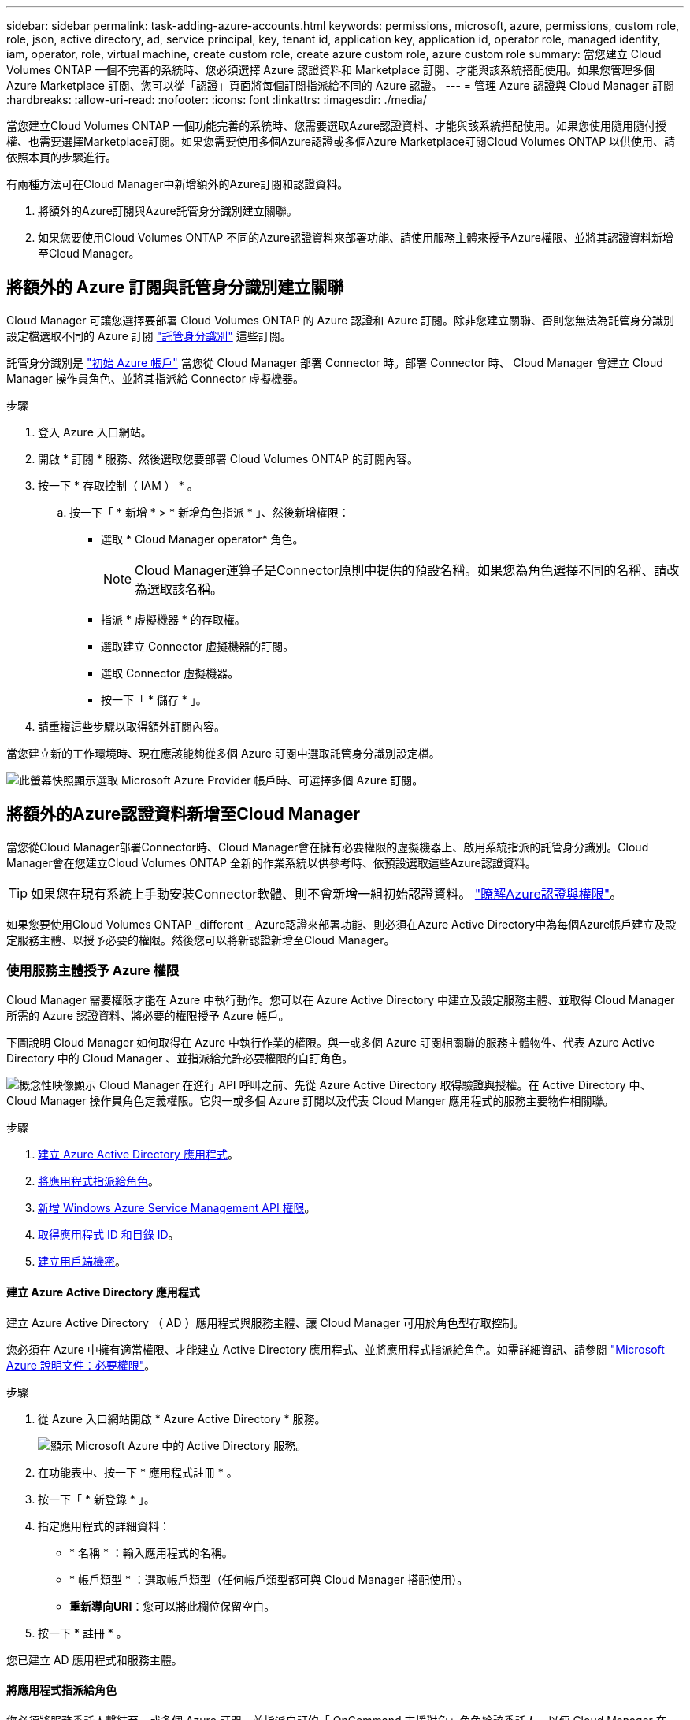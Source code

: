 ---
sidebar: sidebar 
permalink: task-adding-azure-accounts.html 
keywords: permissions, microsoft, azure, permissions, custom role, role, json, active directory, ad, service principal, key, tenant id, application key, application id, operator role, managed identity, iam, operator, role, virtual machine, create custom role, create azure custom role, azure custom role 
summary: 當您建立 Cloud Volumes ONTAP 一個不完善的系統時、您必須選擇 Azure 認證資料和 Marketplace 訂閱、才能與該系統搭配使用。如果您管理多個 Azure Marketplace 訂閱、您可以從「認證」頁面將每個訂閱指派給不同的 Azure 認證。 
---
= 管理 Azure 認證與 Cloud Manager 訂閱
:hardbreaks:
:allow-uri-read: 
:nofooter: 
:icons: font
:linkattrs: 
:imagesdir: ./media/


[role="lead"]
當您建立Cloud Volumes ONTAP 一個功能完善的系統時、您需要選取Azure認證資料、才能與該系統搭配使用。如果您使用隨用隨付授權、也需要選擇Marketplace訂閱。如果您需要使用多個Azure認證或多個Azure Marketplace訂閱Cloud Volumes ONTAP 以供使用、請依照本頁的步驟進行。

有兩種方法可在Cloud Manager中新增額外的Azure訂閱和認證資料。

. 將額外的Azure訂閱與Azure託管身分識別建立關聯。
. 如果您要使用Cloud Volumes ONTAP 不同的Azure認證資料來部署功能、請使用服務主體來授予Azure權限、並將其認證資料新增至Cloud Manager。




== 將額外的 Azure 訂閱與託管身分識別建立關聯

Cloud Manager 可讓您選擇要部署 Cloud Volumes ONTAP 的 Azure 認證和 Azure 訂閱。除非您建立關聯、否則您無法為託管身分識別設定檔選取不同的 Azure 訂閱 https://docs.microsoft.com/en-us/azure/active-directory/managed-identities-azure-resources/overview["託管身分識別"^] 這些訂閱。

託管身分識別是 link:concept-accounts-azure.html["初始 Azure 帳戶"] 當您從 Cloud Manager 部署 Connector 時。部署 Connector 時、 Cloud Manager 會建立 Cloud Manager 操作員角色、並將其指派給 Connector 虛擬機器。

.步驟
. 登入 Azure 入口網站。
. 開啟 * 訂閱 * 服務、然後選取您要部署 Cloud Volumes ONTAP 的訂閱內容。
. 按一下 * 存取控制（ IAM ） * 。
+
.. 按一下「 * 新增 * > * 新增角色指派 * 」、然後新增權限：
+
*** 選取 * Cloud Manager operator* 角色。
+

NOTE: Cloud Manager運算子是Connector原則中提供的預設名稱。如果您為角色選擇不同的名稱、請改為選取該名稱。

*** 指派 * 虛擬機器 * 的存取權。
*** 選取建立 Connector 虛擬機器的訂閱。
*** 選取 Connector 虛擬機器。
*** 按一下「 * 儲存 * 」。




. 請重複這些步驟以取得額外訂閱內容。


當您建立新的工作環境時、現在應該能夠從多個 Azure 訂閱中選取託管身分識別設定檔。

image:screenshot_accounts_switch_azure_subscription.gif["此螢幕快照顯示選取 Microsoft Azure Provider 帳戶時、可選擇多個 Azure 訂閱。"]



== 將額外的Azure認證資料新增至Cloud Manager

當您從Cloud Manager部署Connector時、Cloud Manager會在擁有必要權限的虛擬機器上、啟用系統指派的託管身分識別。Cloud Manager會在您建立Cloud Volumes ONTAP 全新的作業系統以供參考時、依預設選取這些Azure認證資料。


TIP: 如果您在現有系統上手動安裝Connector軟體、則不會新增一組初始認證資料。 link:concept-accounts-azure.html["瞭解Azure認證與權限"]。

如果您要使用Cloud Volumes ONTAP _different _ Azure認證來部署功能、則必須在Azure Active Directory中為每個Azure帳戶建立及設定服務主體、以授予必要的權限。然後您可以將新認證新增至Cloud Manager。



=== 使用服務主體授予 Azure 權限

Cloud Manager 需要權限才能在 Azure 中執行動作。您可以在 Azure Active Directory 中建立及設定服務主體、並取得 Cloud Manager 所需的 Azure 認證資料、將必要的權限授予 Azure 帳戶。

下圖說明 Cloud Manager 如何取得在 Azure 中執行作業的權限。與一或多個 Azure 訂閱相關聯的服務主體物件、代表 Azure Active Directory 中的 Cloud Manager 、並指派給允許必要權限的自訂角色。

image:diagram_azure_authentication.png["概念性映像顯示 Cloud Manager 在進行 API 呼叫之前、先從 Azure Active Directory 取得驗證與授權。在 Active Directory 中、 Cloud Manager 操作員角色定義權限。它與一或多個 Azure 訂閱以及代表 Cloud Manger 應用程式的服務主要物件相關聯。"]

.步驟
. <<Creating an Azure Active Directory application,建立 Azure Active Directory 應用程式>>。
. <<Assigning the application to a role,將應用程式指派給角色>>。
. <<Adding Windows Azure Service Management API permissions,新增 Windows Azure Service Management API 權限>>。
. <<Getting the application ID and directory ID,取得應用程式 ID 和目錄 ID>>。
. <<Creating a client secret,建立用戶端機密>>。




==== 建立 Azure Active Directory 應用程式

建立 Azure Active Directory （ AD ）應用程式與服務主體、讓 Cloud Manager 可用於角色型存取控制。

您必須在 Azure 中擁有適當權限、才能建立 Active Directory 應用程式、並將應用程式指派給角色。如需詳細資訊、請參閱 https://docs.microsoft.com/en-us/azure/active-directory/develop/howto-create-service-principal-portal#required-permissions/["Microsoft Azure 說明文件：必要權限"^]。

.步驟
. 從 Azure 入口網站開啟 * Azure Active Directory * 服務。
+
image:screenshot_azure_ad.gif["顯示 Microsoft Azure 中的 Active Directory 服務。"]

. 在功能表中、按一下 * 應用程式註冊 * 。
. 按一下「 * 新登錄 * 」。
. 指定應用程式的詳細資料：
+
** * 名稱 * ：輸入應用程式的名稱。
** * 帳戶類型 * ：選取帳戶類型（任何帳戶類型都可與 Cloud Manager 搭配使用）。
** *重新導向URI*：您可以將此欄位保留空白。


. 按一下 * 註冊 * 。


您已建立 AD 應用程式和服務主體。



==== 將應用程式指派給角色

您必須將服務委託人繫結至一或多個 Azure 訂閱、並指派自訂的「 OnCommand 支援對象」角色給該委託人、以便 Cloud Manager 在 Azure 中擁有權限。

.步驟
. 建立自訂角色：
+
.. 複製的內容 link:reference-permissions-azure.html["Connector的自訂角色權限"] 並將它們儲存在Json檔案中。
.. 將 Azure 訂閱 ID 新增至可指派的範圍、以修改 Json 檔案。
+
您應該為使用者建立 Cloud Volumes ONTAP 的各個 Azure 訂閱新增 ID 。

+
* 範例 *

+
[source, json]
----
"AssignableScopes": [
"/subscriptions/d333af45-0d07-4154-943d-c25fbzzzzzzz",
"/subscriptions/54b91999-b3e6-4599-908e-416e0zzzzzzz",
"/subscriptions/398e471c-3b42-4ae7-9b59-ce5bbzzzzzzz"
----
.. 使用 Json 檔案在 Azure 中建立自訂角色。
+
下列步驟說明如何在Azure Cloud Shell中使用Bash建立角色。

+
*** 開始 https://docs.microsoft.com/en-us/azure/cloud-shell/overview["Azure Cloud Shell"^] 並選擇Bash環境。
*** 上傳Json檔案。
+
image:screenshot_azure_shell_upload.png["Azure Cloud Shell的快照、您可在其中選擇上傳檔案的選項。"]

*** 輸入下列Azure CLI命令：
+
[source, azurecli]
----
az role definition create --role-definition Policy_for_Setup_As_Service_Azure.json
----
+
您現在應該擁有名為 Cloud Manager 的自訂角色、可以指派給 Connector 虛擬機器。





. 將應用程式指派給角色：
+
.. 從 Azure 入口網站開啟 * 訂閱 * 服務。
.. 選取訂閱。
.. 按一下 * 存取控制（ IAM ） > 新增 > 新增角色指派 * 。
.. 在「*角色*」索引標籤中、選取「* Cloud Manager operator*」角色、然後按一下「*下一步*」。
.. 在「*成員*」索引標籤中、完成下列步驟：
+
*** 保留*選取「使用者」、「群組」或「服務主體」*。
*** 按一下*選取成員*。
+
image:screenshot-azure-service-principal-role.png["Azure入口網站的快照、會在新增角色至應用程式時顯示「成員」索引標籤。"]

*** 搜尋應用程式名稱。
+
範例如下：

+
image:screenshot_azure_service_principal_role.png["Azure入口網站的快照、顯示Azure入口網站中的「新增角色指派」表單。"]

*** 選取應用程式、然後按一下*選取*。
*** 單擊 * 下一步 * 。


.. 按一下「*檢閱+指派*」。
+
服務主體現在擁有部署Connector所需的Azure權限。

+
如果您想要從 Cloud Volumes ONTAP 多個 Azure 訂閱中部署支援功能、則必須將服務授權對象繫結至每個訂閱項目。Cloud Manager 可讓您選擇部署 Cloud Volumes ONTAP 時要使用的訂閱。







==== 新增 Windows Azure Service Management API 權限

服務主體必須具有「 Windows Azure Service Management API 」權限。

.步驟
. 在 * Azure Active Directory * 服務中、按一下 * 應用程式註冊 * 、然後選取應用程式。
. 按一下「 * API 權限 > 新增權限 * 」。
. 在「 * Microsoft API* 」下、選取「 * Azure 服務管理 * 」。
+
image:screenshot_azure_service_mgmt_apis.gif["Azure 入口網站的快照、顯示 Azure 服務管理 API 權限。"]

. 按一下「 * 以組織使用者身分存取 Azure 服務管理 * 」、然後按一下「 * 新增權限 * 」。
+
image:screenshot_azure_service_mgmt_apis_add.gif["Azure 入口網站的快照、顯示新增 Azure 服務管理 API 。"]





==== 取得應用程式 ID 和目錄 ID

將 Azure 帳戶新增至 Cloud Manager 時、您必須提供應用程式的應用程式（用戶端） ID 和目錄（租戶） ID 。Cloud Manager 會使用 ID 以程式設計方式登入。

.步驟
. 在 * Azure Active Directory * 服務中、按一下 * 應用程式註冊 * 、然後選取應用程式。
. 複製 * 應用程式（用戶端） ID* 和 * 目錄（租戶） ID* 。
+
image:screenshot_azure_app_ids.gif["顯示 Azure Active Directory 中應用程式的應用程式（用戶端） ID 和目錄（租戶） ID 的快照。"]





==== 建立用戶端機密

您需要建立用戶端機密、然後為 Cloud Manager 提供機密的價值、以便 Cloud Manager 使用它來驗證 Azure AD 。

.步驟
. 開啟 * Azure Active Directory * 服務。
. 按一下 * 應用程式註冊 * 、然後選取您的應用程式。
. 按一下 * 「憑證與機密」 > 「新用戶端機密」 * 。
. 提供機密與持續時間的說明。
. 按一下「 * 新增 * 」。
. 複製用戶端機密的值。
+
image:screenshot_azure_client_secret.gif["Azure 入口網站的快照、顯示 Azure AD 服務主體的用戶端機密。"]



您的服務主體現在已設定完成、您應該已經複製應用程式（用戶端） ID 、目錄（租戶） ID 、以及用戶端機密的值。新增 Azure 帳戶時、您必須在 Cloud Manager 中輸入此資訊。



=== 將認證資料新增至Cloud Manager

在您提供 Azure 帳戶所需的權限之後、即可將該帳戶的認證資料新增至 Cloud Manager 。完成此步驟可讓您Cloud Volumes ONTAP 使用不同的Azure認證資料來啟動功能。

如果您剛在雲端供應商中建立這些認證資料、可能需要幾分鐘的時間才能使用。請稍候幾分鐘、再將認證資料新增至Cloud Manager。

您必須先建立連接器、才能變更 Cloud Manager 設定。 link:concept-connectors.html#how-to-create-a-connector["瞭解方法"]。

.步驟
. 在 Cloud Manager 主控台右上角、按一下「設定」圖示、然後選取 * 認證 * 。
+
image:screenshot_settings_icon.gif["顯示 Cloud Manager 主控台右上角「設定」圖示的快照。"]

. 按一下*「Add Credential*（新增認證*）」、然後依照精靈中的步驟進行。
+
.. *認證位置*：選擇* Microsoft Azure > Connector*。
.. *定義認證*：輸入Azure Active Directory服務主體的相關資訊、以授予必要的權限：
+
*** 應用程式（用戶端） ID ：請參閱 <<Getting the application ID and directory ID>>。
*** 目錄（租戶） ID ：請參閱 <<Getting the application ID and directory ID>>。
*** 用戶端機密：請參閱 <<Creating a client secret>>。


.. *市場訂閱*：立即訂閱或選取現有的訂閱、以建立Marketplace訂閱與這些認證的關聯。
+
若要以Cloud Volumes ONTAP 每小時費率（PAYGO）支付給__LW_Y1_Y1_Y1_YGO_Y1_Y1_Y1_Y1_Y1_Y1_Y1_Y1_Y1_Y1_

.. *審查*：確認新認證資料的詳細資料、然後按一下*新增*。




您現在可以從「詳細資料與認證」頁面切換至不同的認證集合 https://docs.netapp.com/us-en/cloud-manager-cloud-volumes-ontap/task-deploying-otc-azure.html["在建立新的工作環境時"^]

image:screenshot_accounts_switch_azure.gif["在詳細資料 & 認證資料頁面中按一下「編輯認證資料」之後、顯示在認證資料之間選取的快照。"]



== 管理現有認證資料

透過建立Marketplace訂閱關聯、編輯認證資料及刪除認證、來管理您已新增至Cloud Manager的Azure認證資料。



=== 將 Azure Marketplace 訂閱與認證資料建立關聯

將 Azure 認證資料新增至 Cloud Manager 之後、您可以將 Azure Marketplace 訂閱與這些認證資料建立關聯。訂閱可讓您建立隨用隨付 Cloud Volumes ONTAP 的功能、並使用其他 NetApp 雲端服務。

您可能會在將認證新增至 Cloud Manager 之後、在兩種情況下建立 Azure Marketplace 訂閱的關聯：

* 初次將認證新增至 Cloud Manager 時、您並未建立訂閱關聯。
* 您想要以新的訂閱取代現有的 Azure Marketplace 訂閱。


您必須先建立連接器、才能變更 Cloud Manager 設定。 link:concept-connectors.html#how-to-create-a-connector["瞭解方法"]。

.步驟
. 在 Cloud Manager 主控台右上角、按一下「設定」圖示、然後選取 * 認證 * 。
. 按一下動作功能表以取得一組認證資料、然後選取「*建立訂閱關聯*」。
+
image:screenshot_azure_add_subscription.png["一組現有認證資料的動作功能表快照。"]

. 從下拉式清單中選取訂閱、或按一下「 * 新增訂閱 * 」、然後依照步驟建立新的訂閱。
+
下列影片會從工作環境精靈的內容開始播放、但會在您按一下「 * 新增訂閱 * 」之後顯示相同的工作流程：

+
video::video_subscribing_azure.mp4[width=848,height=480]




=== 編輯認證資料

修改Azure服務認證資料的詳細資料、即可在Cloud Manager中編輯Azure認證資料。例如、如果為服務主體應用程式建立新的密碼、您可能需要更新用戶端密碼。

.步驟
. 在 Cloud Manager 主控台右上角、按一下「設定」圖示、然後選取 * 認證 * 。
. 按一下動作功能表以取得一組認證資料、然後選取*編輯認證*。
. 進行必要的變更、然後按一下「*套用*」。




=== 刪除認證資料

如果您不再需要一組認證資料、可以從Cloud Manager刪除。您只能刪除與工作環境無關的認證資料。

.步驟
. 在 Cloud Manager 主控台右上角、按一下「設定」圖示、然後選取 * 認證 * 。
. 按一下動作功能表以取得一組認證資料、然後選取*刪除認證資料*。
. 按一下*刪除*以確認。

